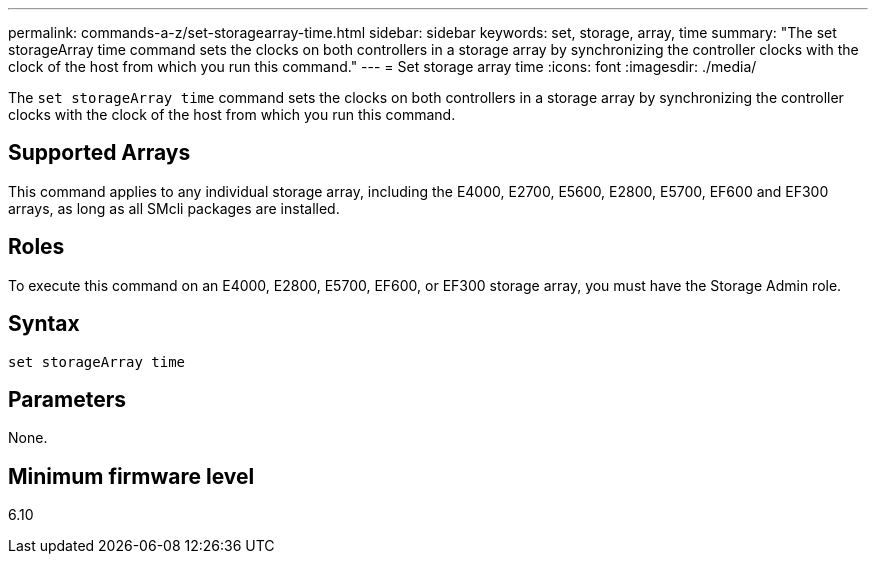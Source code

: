 ---
permalink: commands-a-z/set-storagearray-time.html
sidebar: sidebar
keywords: set, storage, array, time
summary: "The set storageArray time command sets the clocks on both controllers in a storage array by synchronizing the controller clocks with the clock of the host from which you run this command."
---
= Set storage array time
:icons: font
:imagesdir: ./media/

[.lead]
The `set storageArray time` command sets the clocks on both controllers in a storage array by synchronizing the controller clocks with the clock of the host from which you run this command.

== Supported Arrays

This command applies to any individual storage array, including the E4000, E2700, E5600, E2800, E5700, EF600 and EF300 arrays, as long as all SMcli packages are installed.

== Roles

To execute this command on an E4000, E2800, E5700, EF600, or EF300 storage array, you must have the Storage Admin role.

== Syntax
[source,cli]
----
set storageArray time
----

== Parameters

None.

== Minimum firmware level

6.10
